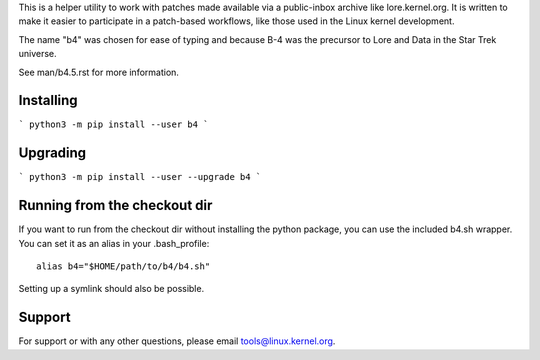 This is a helper utility to work with patches made available via a
public-inbox archive like lore.kernel.org. It is written to make it
easier to participate in a patch-based workflows, like those used in
the Linux kernel development.

The name "b4" was chosen for ease of typing and because B-4 was the
precursor to Lore and Data in the Star Trek universe.

See man/b4.5.rst for more information.

Installing
----------
```
python3 -m pip install --user b4
```

Upgrading
---------
```
python3 -m pip install --user --upgrade b4
```

Running from the checkout dir
-----------------------------
If you want to run from the checkout dir without installing the python
package, you can use the included b4.sh wrapper. You can set it as an
alias in your .bash_profile::

    alias b4="$HOME/path/to/b4/b4.sh"

Setting up a symlink should also be possible.

Support
-------
For support or with any other questions, please email
tools@linux.kernel.org.

